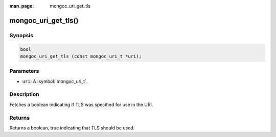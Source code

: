 :man_page: mongoc_uri_get_tls

mongoc_uri_get_tls()
====================

Synopsis
--------

.. code-block:: c

  bool
  mongoc_uri_get_tls (const mongoc_uri_t *uri);

Parameters
----------

* ``uri``: A :symbol:`mongoc_uri_t`.

Description
-----------

Fetches a boolean indicating if TLS was specified for use in the URI.

Returns
-------

Returns a boolean, true indicating that TLS should be used.

